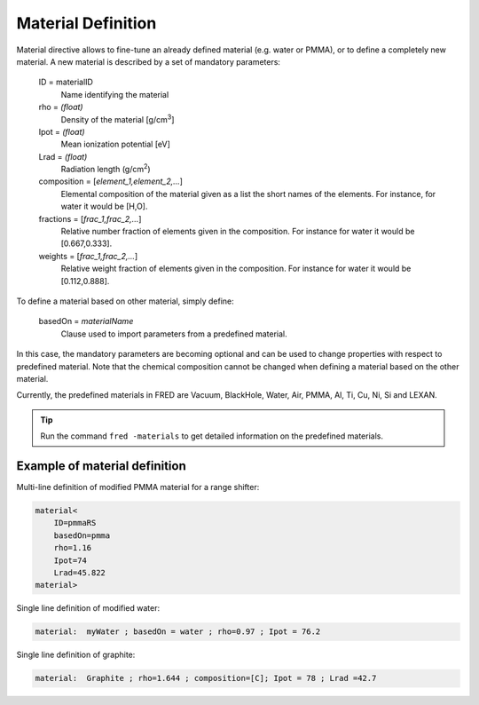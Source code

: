 .. index::  ! Material

Material Definition
=================================

Material directive allows to fine-tune an already defined material (e.g. water or PMMA), or to define a completely new material. A new material is described by a set of mandatory parameters:

    ID = materialID
        Name identifying the material

    rho = `(float)`
        Density of the material [g/cm\ :sup:`3`]

    Ipot = `(float)`
        Mean ionization potential [eV]

    Lrad = `(float)`
        Radiation length (g/cm\ :sup:`2`)

    composition = [`element_1,element_2,...`]
        Elemental composition of the material given as a list the short names of the elements. For instance, for water it would be [H,O].

    fractions = [`frac_1,frac_2,...`]
        Relative number fraction of elements given in the composition. For instance for water it would be [0.667,0.333].

    weights = [`frac_1,frac_2,...`]
        Relative weight fraction of elements given in the composition. For instance for water it would be [0.112,0.888].


To define a material based on other material, simply define:

    basedOn = `materialName`
        Clause used to import parameters from a predefined material.

In this case, the mandatory parameters are becoming optional and can be used to change properties with respect to predefined material. Note that the chemical composition cannot be changed when defining a material based on the other material.

Currently, the predefined materials in FRED are Vacuum, BlackHole, Water, Air, PMMA, Al, Ti, Cu, Ni, Si and LEXAN.

.. tip ::
    Run the command ``fred -materials`` to get detailed information on the predefined materials.

Example of material definition
----------------------------------------------------------
Multi-line definition of modified PMMA material for a range shifter:

.. code-block:: python

    material<
        ID=pmmaRS
        basedOn=pmma
        rho=1.16
        Ipot=74
        Lrad=45.822
    material>


Single line definition of modified water:

.. code-block:: python

    material:  myWater ; basedOn = water ; rho=0.97 ; Ipot = 76.2

Single line definition of graphite:

.. code-block:: python

    material:  Graphite ; rho=1.644 ; composition=[C]; Ipot = 78 ; Lrad =42.7
